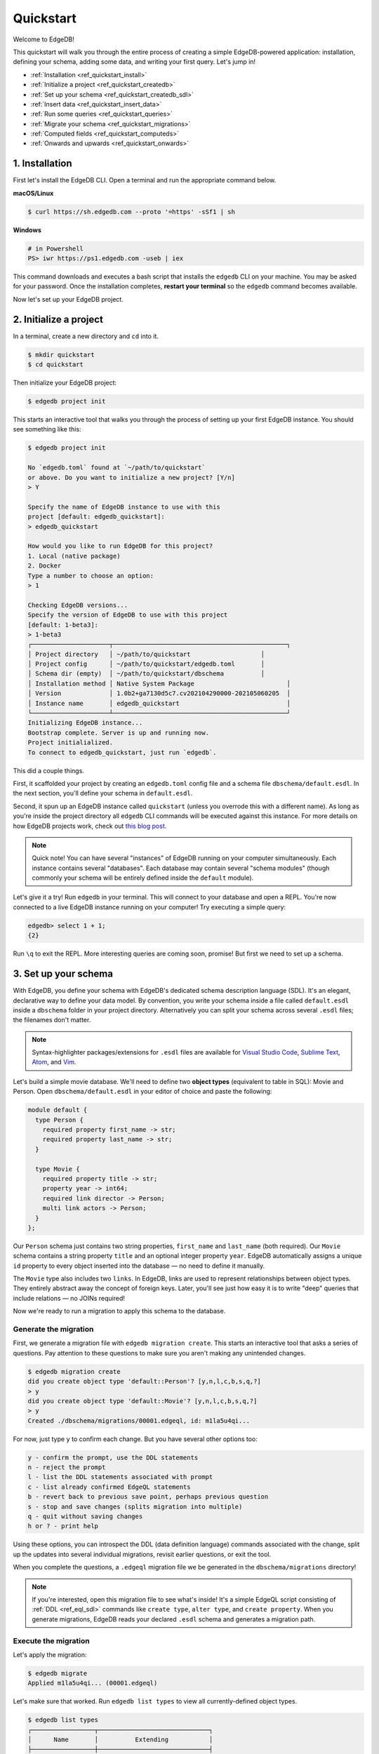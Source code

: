 .. _ref_quickstart:

==========
Quickstart
==========

Welcome to EdgeDB!

This quickstart will walk you through the entire process of creating a simple
EdgeDB-powered application: installation, defining your schema, adding some
data, and writing your first query. Let's jump in!

- :ref:`Installation <ref_quickstart_install>`
- :ref:`Initialize a project <ref_quickstart_createdb>`
- :ref:`Set up your schema <ref_quickstart_createdb_sdl>`
- :ref:`Insert data <ref_quickstart_insert_data>`
- :ref:`Run some queries <ref_quickstart_queries>`
- :ref:`Migrate your schema <ref_quickstart_migrations>`
- :ref:`Computed fields <ref_quickstart_computeds>`
- :ref:`Onwards and upwards <ref_quickstart_onwards>`


.. _ref_quickstart_install:

1. Installation
===============

First let's install the EdgeDB CLI. Open a terminal and run the appropriate
command below.

**macOS/Linux**

.. code-block:: bash

  $ curl https://sh.edgedb.com --proto '=https' -sSf1 | sh

**Windows**

.. code-block::

  # in Powershell
  PS> iwr https://ps1.edgedb.com -useb | iex

This command downloads and executes a bash script that installs the ``edgedb``
CLI on your machine. You may be asked for your password. Once the installation
completes, **restart your terminal** so the ``edgedb`` command becomes
available.

Now let's set up your EdgeDB project.

.. _ref_quickstart_createdb:

2. Initialize a project
=======================

In a terminal, create a new directory and ``cd`` into it.

.. code-block:: bash

  $ mkdir quickstart
  $ cd quickstart

Then initialize your EdgeDB project:

.. code-block:: bash

  $ edgedb project init

This starts an interactive tool that walks you through the process of setting
up your first EdgeDB instance. You should see something like this:

.. code-block:: bash

  $ edgedb project init

  No `edgedb.toml` found at `~/path/to/quickstart`
  or above. Do you want to initialize a new project? [Y/n]
  > Y

  Specify the name of EdgeDB instance to use with this
  project [default: edgedb_quickstart]:
  > edgedb_quickstart

  How would you like to run EdgeDB for this project?
  1. Local (native package)
  2. Docker
  Type a number to choose an option:
  > 1

  Checking EdgeDB versions...
  Specify the version of EdgeDB to use with this project
  [default: 1-beta3]:
  > 1-beta3
  ┌─────────────────────┬───────────────────────────────────────────────┐
  │ Project directory   │ ~/path/to/quickstart                   │
  │ Project config      │ ~/path/to/quickstart/edgedb.toml       │
  │ Schema dir (empty)  │ ~/path/to/quickstart/dbschema          │
  │ Installation method │ Native System Package                         │
  │ Version             │ 1.0b2+ga7130d5c7.cv202104290000-202105060205  │
  │ Instance name       │ edgedb_quickstart                             │
  └─────────────────────┴───────────────────────────────────────────────┘
  Initializing EdgeDB instance...
  Bootstrap complete. Server is up and running now.
  Project initialialized.
  To connect to edgedb_quickstart, just run `edgedb`.


This did a couple things.

First, it scaffolded your project by creating an ``edgedb.toml`` config file
and a schema file ``dbschema/default.esdl``. In the next section, you'll
define your schema in ``default.esdl``.

Second, it spun up an EdgeDB instance called ``quickstart`` (unless you
overrode this with a different name). As long as you're inside the project
directory all ``edgedb`` CLI
commands will be executed against this instance. For more details on how
EdgeDB projects work, check out
`this blog post </blog/introducing-edgedb-projects>`_.

.. note::

  Quick note! You can have several "instances" of EdgeDB running on your
  computer simultaneously. Each instance contains several "databases". Each
  database may contain several "schema modules" (though commonly your schema
  will be entirely defined inside the ``default`` module).

Let's give it a try! Run ``edgedb`` in your terminal. This will connect to
your database and open a REPL. You're now connected to a live EdgeDB instance
running on your computer! Try executing a simple query:

.. code-block:: edgeql-repl

  edgedb> select 1 + 1;
  {2}

Run ``\q`` to exit the REPL. More interesting queries are coming soon,
promise! But first we need to set up a schema.

.. _ref_quickstart_createdb_sdl:

3. Set up your schema
=====================

With EdgeDB, you define your schema with EdgeDB's dedicated schema description
language (SDL). It's an elegant, declarative way to define your data model. By
convention, you write your schema inside a file called ``default.esdl`` inside
a ``dbschema`` folder in your project directory. Alternatively you can split
your schema across several ``.esdl`` files; the filenames don't matter.


.. note::

  Syntax-highlighter packages/extensions for ``.esdl`` files are available
  for
  `Visual Studio Code <https://marketplace.visualstudio.com/
  itemdetails?itemName=magicstack.edgedb>`_,
  `Sublime Text <https://packagecontrol.io/packages/EdgeDB>`_,
  `Atom <https://atom.io/packages/edgedb>`_,
  and `Vim <https://github.com/edgedb/edgedb-vim>`_.

Let's build a simple movie database. We'll need to define two **object types**
(equivalent to table in SQL): Movie and Person. Open ``dbschema/default.esdl``
in your editor of choice and paste the following:

.. code-block:: sdl

  module default {
    type Person {
      required property first_name -> str;
      required property last_name -> str;
    }

    type Movie {
      required property title -> str;
      property year -> int64;
      required link director -> Person;
      multi link actors -> Person;
    }
  };

Our ``Person`` schema just contains two string properties, ``first_name`` and
``last_name`` (both required). Our ``Movie`` schema contains a string property
``title`` and an optional integer property ``year``. EdgeDB automatically
assigns a unique ``id`` property to every object inserted into the database
— no need to define it manually.

The ``Movie`` type also includes two ``links``. In EdgeDB, links are used to
represent relationships between object types. They entirely abstract away the
concept of foreign keys. Later, you'll see just how easy it is to write "deep"
queries that include relations — no JOINs required!

Now we're ready to run a migration to apply this schema to the database.

Generate the migration
----------------------

First, we generate a migration file with ``edgedb migration create``. This
starts an interactive tool that asks a series of questions. Pay attention to
these questions to make sure you aren't making any unintended changes.

.. code-block:: bash

  $ edgedb migration create
  did you create object type 'default::Person'? [y,n,l,c,b,s,q,?]
  > y
  did you create object type 'default::Movie'? [y,n,l,c,b,s,q,?]
  > y
  Created ./dbschema/migrations/00001.edgeql, id: m1la5u4qi...

For now, just type ``y`` to confirm each change. But you have several other
options too:

.. code-block::

  y - confirm the prompt, use the DDL statements
  n - reject the prompt
  l - list the DDL statements associated with prompt
  c - list already confirmed EdgeQL statements
  b - revert back to previous save point, perhaps previous question
  s - stop and save changes (splits migration into multiple)
  q - quit without saving changes
  h or ? - print help

Using these options, you can introspect the DDL (data definition language)
commands associated with the change, split up the updates into several
individual migrations, revisit earlier questions, or exit the tool.

When you complete the questions, a ``.edgeql`` migration file we be generated
in the ``dbschema/migrations`` directory!

.. note::

  If you're interested, open this migration file to see what's inside! It's
  a simple EdgeQL script consisting of :ref:`DDL <ref_eql_sdl>` commands like
  ``create type``, ``alter type``, and ``create property``. When you generate
  migrations, EdgeDB reads your declared ``.esdl`` schema and generates a
  migration path.

Execute the migration
---------------------

Let's apply the migration:

.. code-block:: bash

  $ edgedb migrate
  Applied m1la5u4qi... (00001.edgeql)

Let's make sure that worked. Run ``edgedb list types`` to view all
currently-defined object types.

.. code-block::

  $ edgedb list types
  ┌─────────────────┬──────────────────────────────┐
  │      Name       │          Extending           │
  ├─────────────────┼──────────────────────────────┤
  │ default::Movie  │ std::BaseObject, std::Object │
  │ default::Person │ std::BaseObject, std::Object │
  └─────────────────┴──────────────────────────────┘

Looking good! Now let's add some data to the database!

.. _ref_quickstart_insert_data:

4. Insert data
==============

For this tutorial we'll just use the REPL tool to execute queries. In
practice, you'll probably be using one of EdgeDB's client libraries for
`JavaScript/TypeScript <https://github.com/edgedb/edgedb-js>`__,
`Go <https://github.com/edgedb/edgedb-go>`__,
or `Python <https://github.com/edgedb/edgedb-python>`__.

Open the REPL:

.. code-block:: bash

  $ edgedb

Now, let's add Ryan Gosling to the database with a simple EdgeQL query:

.. code-block:: edgeql-repl

  edgedb> insert Person {
  .......     first_name := 'Ryan',
  .......     last_name := 'Gosling',
  ....... };
  {default::Person {id: 86d0eb18-b7ff-11eb-ba80-7b8e9facf817}}

No sweat. As you can see, EdgeQL differs from SQL in some important ways. It
uses curly braces and the assignment operator (``:=``) to make queries
**explicit** and **intuitive** for the people who write them: programmers. It's
also completely **composable**, so it's possible to add a movie, its director,
and its actors simultaneously:

.. code-block:: edgeql-repl

  edgedb> insert Movie {
  .......   title := 'Blade Runner 2049',
  .......   year := 2017,
  .......   director := (
  .......     insert Person {
  .......       first_name := 'Denis',
  .......       last_name := 'Villeneuve',
  .......     }
  .......   ),
  .......   actors := {
  .......     (insert Person {
  .......       first_name := 'Harrison',
  .......       last_name := 'Ford',
  .......     }),
  .......     (insert Person {
  .......       first_name := 'Ana',
  .......       last_name := 'de Armas',
  .......     }),
  .......   }
  ....... };
  {default::Movie {id: 4d0c8ddc-54d4-11e9-8c54-7776f6130e05}}


As you can see, it's easy to nest :ref:`insert <ref_eql_insert>`
subqueries inside each other. Now lets add Ryan Gosling to the cast with an
:ref:`update <ref_eql_update>`:

.. code-block:: edgeql-repl

  edgedb> update Movie
  ....... filter .title = 'Blade Runner 2049'
  ....... set {
  .......   actors += (
  .......     select Person
  .......     filter .id = <uuid>'86d0eb18-b7ff-11eb-ba80-7b8e9facf817'
  .......   )
  ....... };
  {default::Movie {id: 4d0c8ddc-54d4-11e9-8c54-7776f6130e05}}


This query also uses a subquery to fetch Ryan Gosling and add him to the cast
of Blade Runner 2049 using the ``+=`` operator. You could also remove a cast
member with ``-=``.

Our database is still a little sparse. Let's add a couple more movies.

.. code-block:: edgeql-repl

  edgedb> insert Movie { title := "Dune" };
  {default::Movie {id: 64d024dc-54d5-11e9-8c54-a3f59e1d995e}}
  edgedb> insert Movie {
  .......   title := "Arrival",
  .......   year := 2016
  ....... };
  {default::Movie {id: ca69776e-40df-11ec-b1b8-b7c909ac034a}}

.. _ref_quickstart_queries:

5. Run some queries
===================

Let's write some basic queries:

.. code-block:: edgeql-repl

  edgedb> select Movie;
  {
    default::Movie {id: 4d0c8ddc-54d4-11e9-8c54-7776f6130e05},
    default::Movie {id: 64d024dc-54d5-11e9-8c54-a3f59e1d995e},
    default::Movie {id: ca69776e-40df-11ec-b1b8-b7c909ac034a}
  }

The above query simply returned all the ``Movie`` objects in the database. By
default, only the ``id`` property is returned for each result. To select more
properties, we add a :ref:`shape <ref_reference_shapes>`:

.. code-block:: edgeql-repl

  edgedb> select Movie {
  .......     title,
  .......     year
  ....... };
  {
    default::Movie {title: 'Blade Runner 2049', year: 2017},
    default::Movie {title: 'Dune', year: {}},
    default::Movie {title: 'Arrival', year: 2016}
  }

This time, the results contain ``title`` and ``year`` as requested in
the query shape. Note that the ``year`` for Dune is given as ``{}`` (the
empty set). This is the equivalent of a ``NULL`` value in SQL.

Let's narrow down the ``Movie`` search to "blade runner" using
:eql:op:`ILIKE` (case-insensitive pattern matching). With the %
at the end, anything after ``blade runner`` will match: "Blade Runner",
"Blade Runner 2049", "BlAdE RUnnEr 2: Electric Boogaloo", etc....

.. code-block:: edgeql-repl

  edgedb> select Movie {
  .......     title,
  .......     year
  ....... }
  ....... filter .title = "Blade Runner 2049";
  {default::Movie {title: 'Blade Runner 2049', year: 2017}}

Let's get more details about the ``Movie``:

.. code-block:: edgeql-repl

  edgedb> select Movie {
  .......     title,
  .......     year,
  .......     director: {
  .......         first_name,
  .......         last_name
  .......     },
  .......     actors: {
  .......         first_name,
  .......         last_name
  .......     }
  ....... }
  ....... filter .title ILIKE 'blade runner%';
  {
    default::Movie {
      title: 'Blade Runner 2049',
      year: 2017,
      director: default::Person {
        first_name: 'Denis',
        last_name: 'Villeneuve'
      },
      actors: {
        default::Person {
          first_name: 'Harrison',
          last_name: 'Ford'
        },
        default::Person {
          first_name: 'Ryan',
          last_name: 'Gosling'
        },
        default::Person {
          first_name: 'Ana',
          last_name: 'de Armas',
        },
      },
    },
  }


.. _ref_quickstart_migrations:

6. Migrate your schema
======================

Let's add some more information about "Dune". For example, we can add
some of the actors, like Jason Momoa, Zendaya, and Oscar Isaac:

.. code-block:: edgeql-repl

  edgedb> insert Person {
  .......    first_name := 'Jason',
  .......    last_name := 'Momoa'
  ....... };
  default::Person {id: 618d4cd6-54db-11e9-8c54-67c38dbbba18}
  edgedb> insert Person {
  .......    first_name := 'Oscar',
  .......    last_name := 'Isaac'
  ....... };
  default::Person {id: 618d5a64-54db-11e9-8c54-9393cfcd9598}
  edgedb> insert Person { first_name := 'Zendaya'}
  ERROR: MissingRequiredError: missing value for required property
  'last_name' of object type 'default::Person'

Unfortunately, adding Zendaya isn't possible with the current schema
since both ``first_name`` and ``last_name`` are required. So let's
migrate our schema to make ``last_name`` optional.

First, we'll update the ``dbschema/schema.esdl``:

.. code-block:: sdl

  module default {
    type Person {
      required property first_name -> str;

      # delete "required"
      property last_name -> str;
    }
    type Movie {
      required property title -> str;
      property year -> int64; # the year of release
      required link director -> Person;
      multi link actors -> Person;
    }
  };

Then we'll create a new migration and apply it:

.. code-block:: bash

  $ edgedb migration create
  did you make property 'last_name' of object type
  'default::Person' optional? [y,n,l,c,b,s,q,?]
  > y
  Created ./dbschema/migrations/00002.edgeql, id: m1k62y4x...

  $ edgedb migrate
  Applied m1k62y4x... (00002.edgeql)

Now back in our REPL we can add Zendaya:

.. code-block:: edgeql-repl

  edgeql> insert Person {
  .......   first_name := 'Zendaya'
  ....... };
  {default::Person {id: 65fce84c-54dd-11e9-8c54-5f000ca496c9}}

.. _ref_quickstart_computeds:

7. Computeds
==============

Now that last names are optional, we may want an easy way to retrieve the full
name for a given Person. We'll do this with a :ref:`computed property
<ref_datamodel_computed>`:

.. code-block:: edgeql-repl

  edgedb> select Person {
  .......   full_name :=
  .......    .first_name ++ ' ' ++ .last_name
  .......    if exists .last_name
  .......    else .first_name
  ....... };
  {
    default::Person {full_name: 'Zendaya'},
    default::Person {full_name: 'Harrison Ford'},
    default::Person {full_name: 'Ryan Gosling'},
    ...
  }

Let's say we're planning to use ``full_name`` a lot. Instead of re-defining it
in each query, we can add it directly to the schema alongside the other
properties of ``Person``. Let's update ``dbschema/default.esdl``:

.. code-block:: sdl

  module default {
    type Person {
      required property first_name -> str;
      property last_name -> str;

      # add computed property "name"
      property full_name :=
        .first_name ++ ' ' ++ .last_name
        IF EXISTS .last_name
        ELSE .first_name;
    }
    type Movie {
      required property title -> str;
      property year -> int64; # the year of release
      required link director -> Person;
      multi link actors -> Person;
    }
  };

Then create and run another migration:

.. code-block:: bash

  $ edgedb migration create
  did you create property 'full_name' of object type
  'default::Person'? [y,n,l,c,b,s,q,?]
  > y
  Created ./dbschema/migrations/00003.edgeql, id:
  m1gd3vxwz3oopur6ljgg7kzrin3jh65xhhjbj6de2xaou6i7owyhaq

  $ edgedb migrate
  Applied m1gd3vxwz3oopur6ljgg7kzrin3jh65xhhjbj6de2xaou6i7owyhaq
  (00003.edgeql)

Now we can easily fetch ``full_name`` just like any other property!

.. code-block:: edgeql-repl

  edgeql> select Movie {
  .......    title,
  .......    year,
  .......    director: { full_name },
  .......    actors: { full_name }
  ....... }
  ....... filter .title = 'Dune';
  {
    default::Movie {
      title: 'Dune',
      year: {},
      director: default::Person {name: 'Denis Villeneuve'},
      actors: {
        default::Person {name: 'Jason Momoa'},
        default::Person {name: 'Zendaya'},
        default::Person {name: 'Oscar Isaac'},
      }
    }
  }


.. _ref_quickstart_onwards:

8. Onwards and upwards
======================

You now know the basics of EdgeDB! You've installed the CLI and database, set
up a local project, created an initial schema, added and queried data, and run
a schema migration.

- For guided tours of major concepts, check out the
  showcase pages for `Data Modeling </showcase/data-modeling>`_,
  `EdgeQL </showcase/edgeql>`_, and `Migrations </showcase/migrations>`_.

- For a deep dive into the EdgeQL query language, check out the
  `Interactive Tutorial </tutorial>`_.

- For an immersive, comprehensive walkthrough of EdgeDB concepts, check out
  our illustrated e-book `Easy EdgeDB </easy-edgedb>`_; it's designed to walk a
  total beginner through EdgeDB, from the basics all the way through advanced
  concepts.

- To start building an application using the language of your choice, check
  out our client libraries for
  `JavaScript/TypeScript </docs/clients/01_js/index>`__,
  `Python </docs/clients/00_python/index>`__, and
  `Go </docs/clients/02_go/index>`__.

- Or just jump into the `docs </docs>`_!
